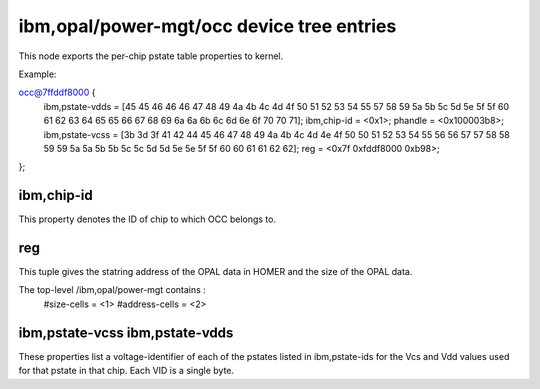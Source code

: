 ibm,opal/power-mgt/occ device tree entries
==========================================

This node exports the per-chip pstate table properties to kernel.

Example:

.. code-block:: dts

occ@7ffddf8000 {
        ibm,pstate-vdds = [45 45 46 46 46 47 48 49 4a 4b 4c 4d 4f 50 51 52 53 54 55 57 58 59 5a 5b 5c 5d 5e 5f 5f 60 61 62 63 64 65 65 66 67 68 69 6a 6a 6b 6c 6d 6e 6f 70 70 71];
        ibm,chip-id = <0x1>;
        phandle = <0x100003b8>;
        ibm,pstate-vcss = [3b 3d 3f 41 42 44 45 46 47 48 49 4a 4b 4c 4d 4e 4f 50 50 51 52 53 54 55 56 56 57 57 58 58 59 59 5a 5a 5b 5b 5c 5c 5d 5d 5e 5e 5f 5f 60 60 61 61 62 62];
        reg = <0x7f 0xfddf8000 0xb98>;
};

ibm,chip-id
-----------

This property denotes the ID of chip to which OCC belongs to.

reg
---

This tuple gives the statring address of the OPAL data in HOMER and
the size of the OPAL data.

The top-level /ibm,opal/power-mgt contains :
 #size-cells = <1>
 #address-cells = <2>

ibm,pstate-vcss ibm,pstate-vdds
-------------------------------

These properties list a voltage-identifier of each of the pstates listed in
ibm,pstate-ids for the Vcs and Vdd values used for that pstate in that chip.
Each VID is a single byte.
